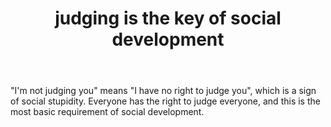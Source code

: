 :PROPERTIES:
:ID:       70a3158c-0371-48f9-9f8b-1b89f5eeea3b
:END:
#+TITLE: judging is the key of social development
#+STARTUP: overview
# Find tags by asking;
# 1) Topic tag: What are related words to this note?
# 2) Context tag: What is the main idea of this note?
#+ROAM_TAGS: ignorance stupidity society permanent
#+CREATED: [2021-06-13 Paz]
#+LAST_MODIFIED: [2021-06-13 Paz 19:49]

# You can link multiple Concepts and Permanent Notes!
"I'm not judging you" means "I have no right to judge you", which is a sign of social stupidity. Everyone has the right to judge everyone, and this is the most basic requirement of social development.
